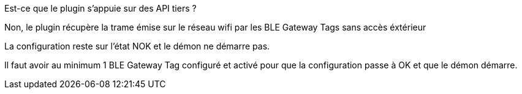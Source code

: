 [panel,primary]
.Est-ce que le plugin s'appuie sur des API tiers ?
--
Non, le plugin récupère la trame émise sur le réseau wifi par les BLE Gateway Tags sans accès éxtérieur
--

[panel,primary]
.La configuration reste sur l'état NOK et le démon ne démarre pas.
--
Il faut avoir au minimum 1 BLE Gateway Tag configuré et activé pour que la configuration passe à OK et que le démon démarre.
--